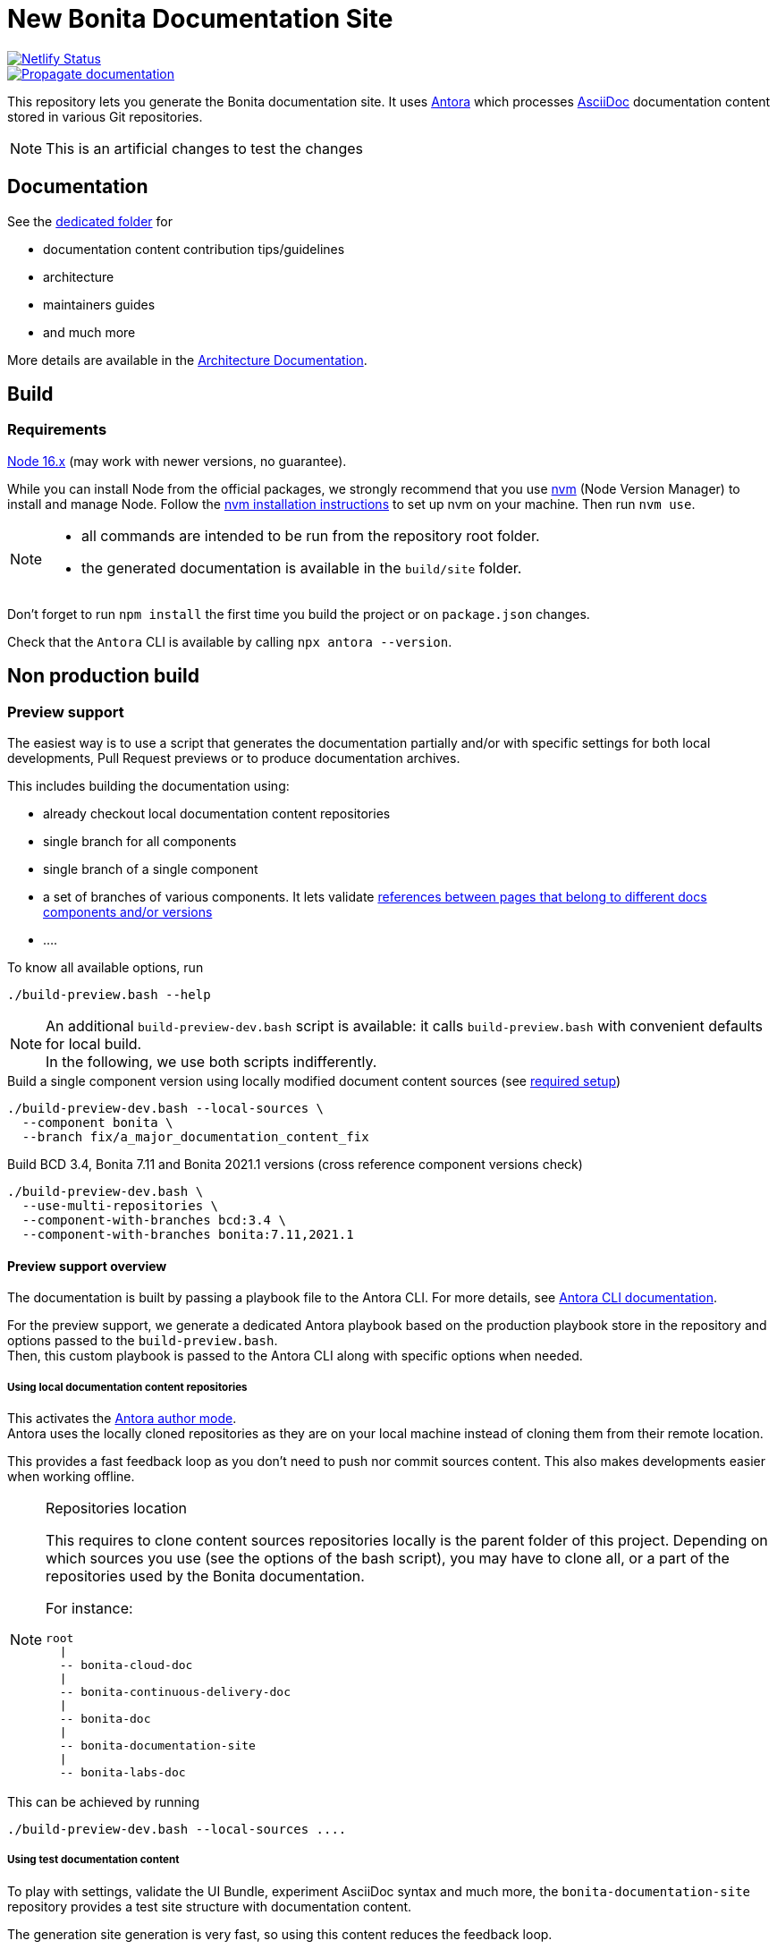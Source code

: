 = New Bonita Documentation Site
:icons: font
ifdef::env-github[]
:note-caption: :information_source:
:tip-caption: :bulb:
:important-caption: :heavy_exclamation_mark:
:caution-caption: :fire:
:warning-caption: :warning:
endif::[]
// External URIs:
:url-antora: https://antora.org
:url-antora-docs: https://docs.antora.org/antora/3.0
:url-asciidoc: https://docs.asciidoctor.org/asciidoc/latest/
:url-node: https://nodejs.org
:url-nvm: https://github.com/creationix/nvm
:url-nvm-install: {url-nvm}#installation

image::https://api.netlify.com/api/v1/badges/df65c069-bb52-46d2-8bf0-8e16b6b21482/deploy-status[alt=Netlify Status,link=https://app.netlify.com/sites/documentation-bonita/deploys]
image::https://github.com/bonitasoft/bonita-documentation-site/actions/workflows/propagate-doc-upwards.yml/badge.svg[alt=Propagate documentation,link=https://github.com/bonitasoft/bonita-documentation-site/actions/workflows/propagate-doc-upwards.yml/badge.svg]

This repository lets you generate the Bonita documentation site. It uses {url-antora}[Antora] which processes {url-asciidoc}:[AsciiDoc]
documentation content stored in various Git repositories.

NOTE: This is an artificial changes to test the changes

== Documentation

See the xref:docs/README.adoc[dedicated folder] for

* documentation content contribution tips/guidelines
* architecture
* maintainers guides
* and much more

More details are available in the xref:docs/architecture.adoc[Architecture Documentation].


== Build

=== Requirements


{url-node}[Node 16.x] (may work with newer versions, no guarantee).

While you can install Node from the official packages, we strongly recommend that you use {url-nvm}[nvm] (Node Version Manager) to install and manage Node.
Follow the {url-nvm-install}[nvm installation instructions] to set up nvm on your machine. Then run `nvm use`.

[NOTE]
====
* all commands are intended to be run from the repository root folder.
* the generated documentation is available in the `build/site` folder.
====

Don't forget to run `npm install` the first time you build the project or on `package.json` changes.

Check that the `Antora` CLI is available by calling `npx antora --version`.


[#non-production-build]
== Non production build

[[preview]]
=== Preview support

The easiest way is to use a script that generates the documentation partially and/or with specific settings for both local
developments, Pull Request previews or to produce documentation archives.

This includes building the documentation using:

* already checkout local documentation content repositories
* single branch for all components
* single branch of a single component
* a set of branches of various components. It lets validate {url-antora-docs}/page/page-links/[references between pages that belong to different docs components and/or versions]
* ....

To know all available options, run
[source,shell script]
----
./build-preview.bash --help
----

[NOTE]
=====
An additional `build-preview-dev.bash` script is available: it calls `build-preview.bash` with convenient defaults for
local build. +
In the following, we use both scripts indifferently.
=====

[source,shell script]
.Build a single component version using locally modified document content sources (see <<local-content, required setup>>)
----
./build-preview-dev.bash --local-sources \
  --component bonita \
  --branch fix/a_major_documentation_content_fix
----

[source,shell script]
.Build BCD 3.4, Bonita 7.11 and Bonita 2021.1 versions (cross reference component versions check)
----
./build-preview-dev.bash \
  --use-multi-repositories \
  --component-with-branches bcd:3.4 \
  --component-with-branches bonita:7.11,2021.1
----

==== Preview support overview

The documentation is built by passing a playbook file to the Antora CLI. For more details, see
{url-antora-docs}/cli/options/[Antora CLI documentation].

For the preview support, we generate a dedicated Antora playbook based on the production playbook store in the repository
and options passed to the `build-preview.bash`. +
Then, this custom playbook is passed to the Antora CLI along with specific options when needed.


[[local-content]]
===== Using local documentation content repositories

This activates the {url-antora-docs}/playbook/author-mode/[Antora author mode]. +
Antora uses the locally cloned repositories as they are on your local machine instead of cloning them from their remote location.

This provides a fast feedback loop as you don't need to push nor commit sources content. This also makes developments easier when working offline.

[NOTE]
.Repositories location
====
This requires to clone content sources repositories locally is the parent folder of this project.
Depending on which sources you use (see the options of the bash script), you may have to clone all, or a part of the repositories
used by the Bonita documentation.

For instance:
----
root
  |
  -- bonita-cloud-doc
  |
  -- bonita-continuous-delivery-doc
  |
  -- bonita-doc
  |
  -- bonita-documentation-site
  |
  -- bonita-labs-doc
----
====

This can be achieved by running

[source,shell script]
----
./build-preview-dev.bash --local-sources ....
----

===== Using test documentation content

To play with settings, validate the UI Bundle, experiment AsciiDoc syntax and much more, the `bonita-documentation-site` repository provides
a test site structure with documentation content.

The generation site generation is very fast, so using this content reduces the feedback loop.

This can be achieved by running

[source,shell script]
----
./build-preview-dev.bash --use-test-sources ....
----

[[local-ui-bundle]]
===== Using local UI Bundle

The prebuilt UI Bundle is stored in this repository and sources are located in the https://github.com/bonitasoft/bonita-documentation-theme[bonita-documentation theme]
repository. +
If you are developing in the theme repository and want to see the resulting changes in the documentation, you can directly
use the UI Bundle built by the theme repository. +
This provides a fast feedback loop as you don't need to build copy the UI bundle from the theme repository and then run
a build command: everything can be done by running a single command once the push nor commit content as the current work.

Remember that the theme repository provides a preview with mock content that make development easier. But sometimes, integration
tests are required to ensure everything is ok, especially when dealing with {url-antora-docs}/playbook/site-keys/[site keys].

[NOTE]
.Repositories location
====
This requires to clone the theme repository locally is the parent folder of this project.
For instance
----
root
  |
  -- bonita-documentation-theme
  |
  -- bonita-documentation-site
----
====

This can be achieved by running

[source,shell script]
----
./build-preview-dev.bash --local-ui-bundle ...
----

For a faster loop, don't forget you can build the UI Bundle and the preview by chaining the commands

[source,shell script]
----
<ui_bundle_build_command> ; ./build-preview-dev.bash --local-ui-bundle ...
----

===== Using the Default Antora UI

Sometimes, you need to compare the site rendering with this bundle if you suspect a bug in the Bonita documentation theme.

This can be achieved by running

[source,shell script]
----
./build-preview-dev.bash --default-ui-bundle ...
----

If you want to ensure you use the latest version of the bundle pass `--default-ui-bundle snapshot`. Otherwise, a cache
version is used. For more details, see the {url-antora-docs}/playbook/ui-bundle-url/#snapshot[Antora Documentation]


===== Quick fix and experiment Antora UI changes directly in the documentation site

If you need/want to experiment changes without rebuilding the theme, especially if the changes only involve the template,
you can directly put the files in the documentation site.

See the {url-antora-docs}/playbook/ui-supplemental-files/[Antora supplemental UI] for a complete explanation.


==== http dev server

[NOTE]
====
Most of the time, pages can be browsed locally without requiring a http dev server. +
You may need it to test specific features like displaying Asciinema resources or testing redirects. See below for more details.
====


Once the static site is build, you can run `npm run serve` and access it with `+http://localhost:8080+` to check if everything is working correctly (urls in taxonomy, links, ....).

You can rebuild the site while the server is running, updated files are directly considered by the server (no cache).

To ensure all links are correctly generated for local deployment, pass the `+--site-url http://localhost:8080+` options
when building the preview.

[TIP]
====
A http server is needed to correctly see the Asciinema resources (loading fail when using a local file browsing). +
For instance, have a look at http://localhost:8080/bonita/2021.1/migrate-from-an-earlier-version-of-bonita-bpm#update-case-overview-pages
====

[TIP]
====
The http dev server is provided by the https://docs.netlify.com/cli/get-started/[Netlify CLI], so it is able to replicate a lot of the Netlify Edge features. +
In particular it is able to apply the same redirects as those used in production.

See for xref:docs/configure-netlify-redirects.adoc[configure Netlify redirects how-to] more details.
====



=== Production build

WARNING: This is probably something you won't often do as the site is not fully working for local browsing nor for simple http server.

[CAUTION]
====
The following command {url-antora-docs}/playbook/runtime-fetch/[fetch the documentation content repositories] each time it runs. +
See <<non-production-build>> for alternatives.
====

Run `npm run build`
